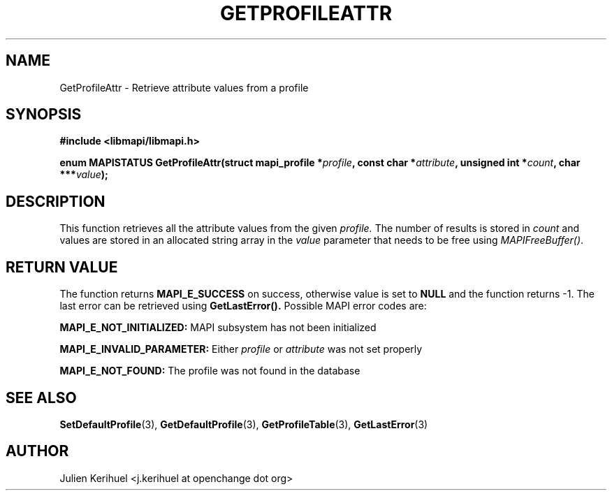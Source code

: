 .\" OpenChange Project Libraries Man Pages
.\"
.\" This manpage is Copyright (C) 2007 Julien Kerihuel;
.\"
.\" Permission is granted to make and distribute verbatim copies of this
.\" manual provided the copyright notice and this permission notice are
.\" preserved on all copies.
.\"
.\" Permission is granted to copy and distribute modified versions of this
.\" manual under the conditions for verbatim copying, provided that the
.\" entire resulting derived work is distributed under the terms of a
.\" permission notice identical to this one.
.\" 
.\" Since the OpenChange and Samba4 libraries are constantly changing, this
.\" manual page may be incorrect or out-of-date.  The author(s) assume no
.\" responsibility for errors or omissions, or for damages resulting from
.\" the use of the information contained herein.  The author(s) may not
.\" have taken the same level of care in the production of this manual,
.\" which is licensed free of charge, as they might when working
.\" professionally.
.\" 
.\" Formatted or processed versions of this manual, if unaccompanied by
.\" the source, must acknowledge the copyright and authors of this work.
.\"
.\" Process this file with
.\" groff -man -Tascii GetProfileAttr.3
.\"

.TH GETPROFILEATTR 3 2007-04-23 "OpenChange libmapi 0.4" "OpenChange Programmer's Manual"
.SH NAME
GetProfileAttr \- Retrieve attribute values from a profile
.SH SYNOPSIS
.nf
.B #include <libmapi/libmapi.h>
.sp
.BI "enum MAPISTATUS GetProfileAttr(struct mapi_profile *" profile ", const char *" attribute ", unsigned int *" count ", char ***" value ");"
.fi
.SH DESCRIPTION
This function retrieves all the attribute values from the given 
.IR profile.
The number of results is stored in
.IR count
and values are stored in an allocated string array in the
.IR value 
parameter that needs to be free using
.IR MAPIFreeBuffer() .

.SH RETURN VALUE
The function returns
.BI MAPI_E_SUCCESS 
on success, otherwise value is set to
.B NULL
and the function returns -1. The last error can be retrieved using
.B GetLastError().
Possible MAPI error codes are:

.BI "MAPI_E_NOT_INITIALIZED:"
MAPI subsystem has not been initialized

.BI "MAPI_E_INVALID_PARAMETER:"
Either
.IR profile
or
.IR attribute
was not set properly

.BI "MAPI_E_NOT_FOUND:" 
The profile was not found in the database

.SH "SEE ALSO"
.BR SetDefaultProfile (3),
.BR GetDefaultProfile (3),
.BR GetProfileTable (3),
.BR GetLastError (3)

.SH AUTHOR
Julien Kerihuel <j.kerihuel at openchange dot org>
